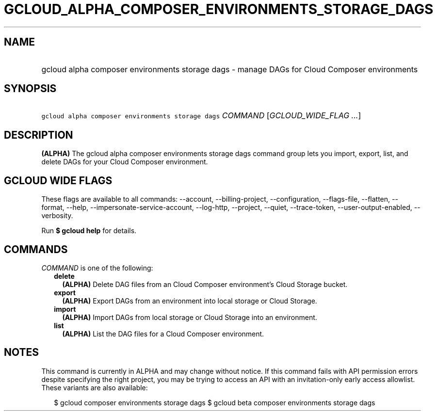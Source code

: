 
.TH "GCLOUD_ALPHA_COMPOSER_ENVIRONMENTS_STORAGE_DAGS" 1



.SH "NAME"
.HP
gcloud alpha composer environments storage dags \- manage DAGs for Cloud Composer environments



.SH "SYNOPSIS"
.HP
\f5gcloud alpha composer environments storage dags\fR \fICOMMAND\fR [\fIGCLOUD_WIDE_FLAG\ ...\fR]



.SH "DESCRIPTION"

\fB(ALPHA)\fR The gcloud alpha composer environments storage dags command group
lets you import, export, list, and delete DAGs for your Cloud Composer
environment.



.SH "GCLOUD WIDE FLAGS"

These flags are available to all commands: \-\-account, \-\-billing\-project,
\-\-configuration, \-\-flags\-file, \-\-flatten, \-\-format, \-\-help,
\-\-impersonate\-service\-account, \-\-log\-http, \-\-project, \-\-quiet,
\-\-trace\-token, \-\-user\-output\-enabled, \-\-verbosity.

Run \fB$ gcloud help\fR for details.



.SH "COMMANDS"

\f5\fICOMMAND\fR\fR is one of the following:

.RS 2m
.TP 2m
\fBdelete\fR
\fB(ALPHA)\fR Delete DAG files from an Cloud Composer environment's Cloud
Storage bucket.

.TP 2m
\fBexport\fR
\fB(ALPHA)\fR Export DAGs from an environment into local storage or Cloud
Storage.

.TP 2m
\fBimport\fR
\fB(ALPHA)\fR Import DAGs from local storage or Cloud Storage into an
environment.

.TP 2m
\fBlist\fR
\fB(ALPHA)\fR List the DAG files for a Cloud Composer environment.


.RE
.sp

.SH "NOTES"

This command is currently in ALPHA and may change without notice. If this
command fails with API permission errors despite specifying the right project,
you may be trying to access an API with an invitation\-only early access
allowlist. These variants are also available:

.RS 2m
$ gcloud composer environments storage dags
$ gcloud beta composer environments storage dags
.RE

